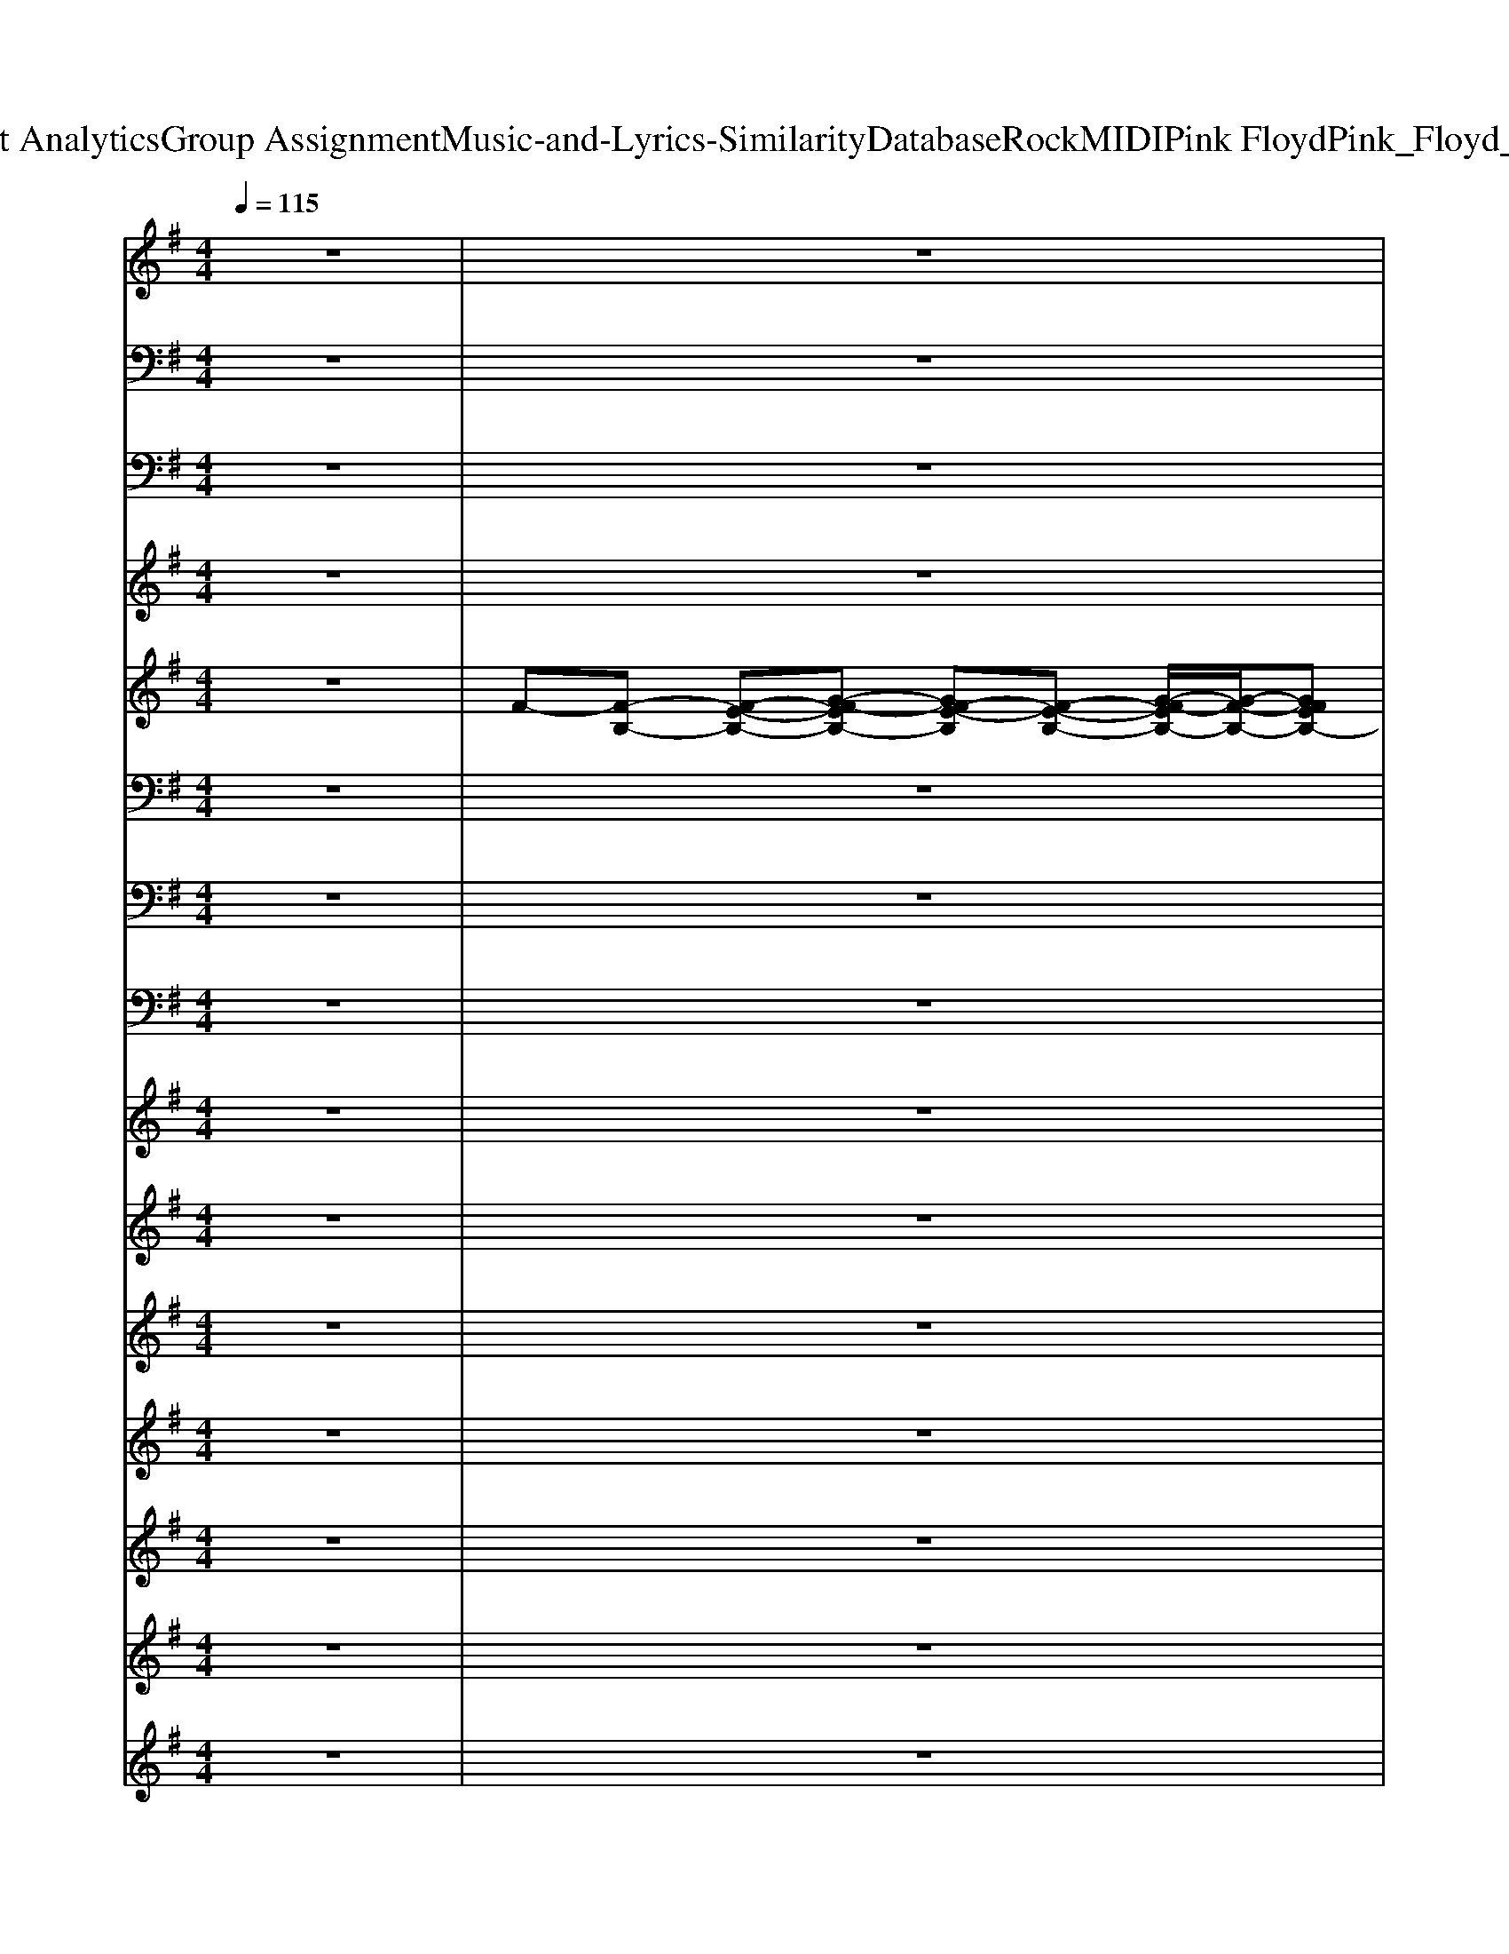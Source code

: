 X: 1
T: from D:\TCD\Text Analytics\Group Assignment\Music-and-Lyrics-Similarity\Database\Rock\MIDI\Pink Floyd\Pink_Floyd_-_Hey_You.mid
M: 4/4
L: 1/8
Q:1/4=115
% Last note suggests Phrygian mode tune
K:G % 1 sharps
V:1
%%MIDI channel 10
z8| \
z8| \
z8| \
z8|
z8| \
z8| \
z8| \
z8|
z8| \
z8| \
z8| \
z8|
z8| \
z8| \
z8| \
z8|
z8| \
z8| \
z8| \
z8|
z8| \
z8| \
z8| \
z8|
z8| \
z8| \
z8| \
z8|
z8| \
z8| \
z8| \
z8|
z8| \
z8| \
z8| \
z8|
z8| \
z4 z3/2z/2 z2| \
z3z z2 z2| \
z3z z2 z2|
z3z z2 zz| \
z3z/2z/2 z2 z2| \
z3z z2 z2| \
z3z z2 z2|
z3z z2 z2| \
z3z z2 zz| \
z3z/2z/2 z2 z2| \
z3z z2 z2|
z2 z2 z2 zz| \
z2 z2 z2 zz| \
z2 z2 z2 zz| \
z2 z2 z2 zz|
z2 z2 z2 zz| \
z8| \
z8| \
z2 zz zz zz|
zz zz z/2z/2z z/2z/2z| \
z2 zz z2 zz| \
z2 z2 z2 zz| \
z2 z2 z2 zz|
z2 zz zz zz| \
z2 z2 z2 zz| \
z2 z2 z2 zz| \
z2 z2 z2 zz|
z2 zz zz zz| \
z2 z2 z2 zz| \
z2 z2 z2 zz| \
z2 z2 z2 z2|
z/2zz/2 z/2zz/2 z/2zz/2 z2| \
z2 z2 z2 zz| \
z2 z2 z2 zz| \
z2 z2 z2 z2|
zz zz zz zz| \
z2 z2 z2 zz| \
z2 z2 z2 zz| \
z2 z2 z2 zz|
z2 z2 zz zz| \
z2 z2 z2 zz| \
z2 z2 z2 zz| \
z2 z2 z2 zz|
z2 zz zz zz| \
z8| \
z8| \
z2 z2 z2 zz|
z2 z2 z2 z2| \
z2 zz z2 z2| \
z2 zz z2 z2| \
z2 zz z2 z2|
z2 z2 z2 zz| \
z2 z2 z2 zz| \
z2 z2 z2 zz| \
z2 z2 z2 z2|
z2 zz z2 z2| \
z2 zz z2 z2| \
zz z2 z4| \
z8|
z8| \
z8| \
z8| \
z8|
z8| \
z8| \
z8| \
z8|
z8| \
z8| \
z8| \
z8|
z8| \
z8| \
z/2zz/2 z2 z2 z2| \
z2 zz z2 z2|
z2 zz z2 z2| \
z2 zz z2 z2| \
z2 zz z2 zz/2z/2| \
zz z2 z2 z2|
z2 zz z2 z2| \
z2 zz z2 z2| \
z2 zz z2 z2| \
z2 zz z2 z2|
z2 zz z2 z2| \
z2 zz z2 z2| \
z2 zz z2 z2| \
z2 zz z2 z2|
z2 zz z2 zz| \
zz zz z4| \
z4 z4| \
z4 
V:2
z8| \
z8| \
z8| \
z8|
z6 
%%MIDI program 35
B,,,2| \
E,,8| \
zB,,3/2z/2E,2<E,2A,,/2z/2| \
D,,8-|
D,,8| \
E,,3B,,3 E,2-| \
E,8| \
D,,8-|
D,,8| \
E,,,8-| \
E,,,8-| \
E,,,8-|
E,,,8| \
E,,,8-| \
E,,,8-| \
E,,,8|
B,,,8-| \
B,,,8| \
E,,,8-| \
E,,,8|
E,,,8| \
B,,,8-| \
B,,,8| \
D,,8-|
D,,8| \
G,,4 D,,4| \
C,,8-| \
C,,8|
B,,,8| \
A,,,8| \
E,,,8-| \
E,,,8|
D,,8-| \
D,,6 B,,,2| \
E,,,2- E,,,/2z/2E,,, E,,,2 z2| \
E,,,2- E,,,/2z/2E,,, E,,,2 z2|
E,,,2- E,,,/2z/2E,,, E,,,2 E,,,2| \
B,,,2- B,,,/2z/2B,,, B,,,2 z2| \
B,,,2- B,,,/2z/2B,,, B,,,2 B,,,2| \
E,,,2- E,,,/2z/2E,,, E,,,2 z2|
E,,,2- E,,,/2z/2E,,, E,,,2 z2| \
E,,,2- E,,,/2z/2E,,, E,,,2 E,,,2| \
B,,,2- B,,,/2z/2B,,, B,,,2 z2| \
B,,,2- B,,,/2z/2B,,, B,,,2 zA,,,|
D,,6- D,,/2z/2D,,| \
D,,6- D,,3/2z/2| \
G,,,4 D,,4| \
C,,6- C,,/2z/2C,,|
C,,6- C,,3/2z/2| \
B,,,6- B,,,3/2z/2| \
A,,,6- A,,,3/2z/2| \
E,,,8-|
E,,,6- E,,,z| \
E,,,6- E,,,/2z/2E,,,/2z/2| \
E,,,6- E,,,/2z/2E,,,/2z/2| \
E,,,6- E,,,/2z/2E,,,/2z/2|
E,,,6- E,,,/2z/2E,,,/2z/2| \
A,,,6- A,,,/2z/2A,,,/2z/2| \
A,,,6- A,,,/2z/2A,,,/2z/2| \
A,,,6- A,,,/2z/2A,,,/2z/2|
A,,,2 B,,,C,,/2z3/2G,,,/2z/2 F,,,F,,,| \
E,,,6- E,,,/2z/2E,,,/2z/2| \
E,,,6- E,,,/2z/2E,,,/2z/2| \
E,,,8-|
E,,,6- E,,,3/2z/2| \
A,,,6- A,,,/2z/2A,,,/2z/2| \
A,,,6- A,,,/2z/2A,,,/2z/2| \
A,,,6- A,,,/2z/2A,,,/2z/2|
A,,,2 B,,,C,,/2z3/2G,,,/2z/2 F,,,F,,,| \
E,,,6- E,,,/2z/2E,,,/2z/2| \
E,,,6- E,,,/2z/2E,,,/2z/2| \
E,,,6- E,,,/2z/2E,,,/2z/2|
E,,,6- E,,,/2z/2E,,,/2z/2| \
A,,,6- A,,,/2z/2A,,,/2z/2| \
A,,,6- A,,,/2z/2A,,,/2z/2| \
A,,,6- A,,,/2z/2A,,,/2z/2|
A,,,2 B,,,C,,/2z3/2G,,,/2z/2 F,,,F,,,| \
E,,,8-| \
E,,,8| \
C,,4 D,,4|
G,,2 D,,z C,,4-| \
C,,2- C,,/2z/2C,,/2z/2 C,,4-| \
C,,2- C,,/2z/2C,,/2z/2 C,,4| \
D,,4 G,,2 D,,z|
C,,6- C,,/2z/2C,,/2z/2| \
C,,6- C,,/2z/2C,,/2z/2| \
C,,4 D,,4| \
G,,2 D,,z C,,4-|
C,,2- C,,/2z/2C,,/2z/2 C,,4-| \
C,,2- C,,/2z/2C,,/2z/2 C,,4| \
D,,4 E,,4-| \
E,,8-|
E,,8-| \
E,,6- E,,3/2z/2| \
E,4 B,4-| \
B,4 z3/2B,B,z/2|
B,4 A,4-| \
A,8-| \
A,3-A,/2z/2 E,,3B,,-| \
B,,2 E,6-|
E,4 D,,4-| \
D,,8| \
zz z2 E,,,4-| \
E,,,8|
F,,,4 A,,4-| \
A,,8-| \
A,,2 G,,,2 E,,,4-| \
E,,,2 zE,,, E,,,4-|
E,,,2 zE,,, E,,,4-| \
E,,,2 E,,,2 B,,,4-| \
B,,,2 zB,,, B,,,4-| \
B,,,2 B,,,2 E,,,4-|
E,,,2 zE,,, E,,,4-| \
E,,,2 zE,,, E,,,4-| \
E,,,2 E,,,2 B,,,4-| \
B,,,2 zB,,,2<B,,,2B,,,|
B,,,C,, ^C,,D,, D,,4-| \
D,,2- D,,/2z/2D,, D,,4-| \
D,,3-D,,/2z/2 G,,,4| \
D,,4 C,,4-|
C,,2- C,,/2z/2C,, C,,4-| \
C,,3-C,,/2z/2 B,,,4-| \
B,,,3-B,,,/2z/2 A,,,4-| \
A,,,3-A,,,/2z/2 E,,,4-|
E,,,8-|E,,,8-|E,,,8-|E,,,8-|
E,,,4 
V:3
%%clef bass
z8| \
z8| \
z8| \
z8|
z8| \
z8| \
z8| \
z8|
z8| \
z8| \
z8| \
z8|
z8| \
z8| \
z8| \
z8|
z6 
%%MIDI program 73
G,2| \
F,3-F,/2z4z/2| \
F,E, F,/2G,F,2-F,/2 F,/2E,F,/2-| \
F,E, F,/2G,F,2-F,/2 F,E,|
F,4 z4| \
z6 G,2| \
F,3-F,/2z4z/2| \
F,E,/2F,/2 G,/2F,3-F,/2 F,<E,|
F,E, F,G, F,2 F,E,| \
F,4 z4| \
z8| \
z2 A,A,2z2A,|
 (3A,2B,2C2  (3B,2A,2G,2| \
B,4 A,4| \
G,6 z2| \
z8|
zF,2G, F,2 z2| \
z4 G,G,2F,| \
E,6 z2| \
z8|
z8| \
z6 G,2| \
F,3-F,/2z4z/2| \
F,E, F,/2G,F,2-F,/2 F,/2E,F,/2-|
F,E, F,/2G,F,2-F,/2 F,E,| \
F,4 z4| \
z6 G,2| \
F,3-F,/2z2z/2 F,/2E,F,/2-|
F,/2E,/2F,/2G,/2 F,4 F,<E,| \
F,E, F,/2G,/2F, F,F, F,E,| \
F,2 F,2 z4| \
z8|
z2 A,A,2z A,A,| \
 (3A,2B,2C2  (3B,2A,2G,2| \
B,4 A,4| \
G,6 z2|
z8| \
 (3F,2F,2G,2 F,2 z2| \
z4 G,2 G,F,| \
E,6 z2|
z8| \
z8| \
z8| \
z8|
z8| \
z8| \
z8| \
z8|
z8| \
z8| \
z8| \
z8|
z8| \
z8| \
z8| \
z8|
z8| \
z8| \
z8| \
z8|
z8| \
z8| \
z8| \
z8|
z8| \
z8| \
z8| \
z3/2F,/2 G,G, A,2 A,2|
B,2 A,G,2z3| \
z8| \
z3G,,  (3G,2G,2G,2| \
A,2 z3/2A,/2 B,2 A,2|
G,2 z6| \
z6 zG,,| \
G,2 G,G, A,2 A,A,| \
B,2 D2 G,2 z2|
z8| \
z3C/2C/2 C3B,| \
 (3A,2G,2F,2 G,2 z2| \
z8|
z8| \
z8| \
z8| \
z8|
z8| \
z8| \
z8| \
z8|
z8| \
z8| \
z8| \
z8|
z8| \
z8| \
z2 G2 F3-F/2z/2| \
z4 FE F/2GF/2-|
F2 FE FE/2-[F-E]/2 F/2G/2-[GF-]/2F/2-| \
F2 FE FF3| \
z8| \
z2 G2 F3-F/2z/2|
z3F FE FG/2F/2-| \
F2- [F-F]/2F/2E FE/2-[F-E]/2 F/2G/2-[GF-]/2F/2-| \
F2 FE F2 F2| \
z8|
z6 A2| \
A2 zA  (3A2B2c2| \
 (3B2A2G2 B4| \
A4 G4-|
G2 z6| \
z3F/2z/2  (3F2F2G2| \
F2 z4 zF/2z/2| \
 (3F2G2F2 F2- F/2zF/2-|
F/2z/2F2-F/2zFz/2 F2-| \
F/2zFz/2F2-F/2zFz/2| \
F2- F/2zFz/2F2-F/2z/2| \
z/2F2<F2
V:4
z8| \
z8| \
z8| \
z8|
z8| \
z8| \
z8| \
z8|
z8| \
z8| \
z8| \
z8|
z8| \
z8| \
z8| \
z8|
z8| \
z8| \
z8| \
z8|
z8| \
z8| \
z8| \
z8|
z8| \
z8| \
z8| \
z8|
z8| \
z8| \
z8| \
z8|
z8| \
z8| \
z8| \
z8|
z8| \
z6 
%%MIDI program 73
G2| \
F3-F/2z4z/2| \
FE F/2GF3/2E F/2EF/2-|
FE F/2GF3/2F FE| \
FE Fz4z| \
z6 G2| \
F3-F/2z2z/2 F/2EF/2-|
F/2E/2F/2G/2 F3E F<E| \
FE F/2G/2F FF FE| \
FE F2 z4| \
z8|
z2 DD2z DD| \
 (3D2D2D2  (3D2D2D2| \
[GD]4 [FD]4| \
[EC]6 
V:5
z8| \
%%MIDI program 25
F-[F-B,-] [F-E-B,-][G-F-EB,-] [GF-E-B,][F-E-B,-] [G-F-EB,-]/2[G-F-B,-]/2[GFEB,-]| \
[F-B,][F-B,-] [F-E-B,-][G-F-EB,-] [GF-E-B,][F-E-B,-] [G-F-EB,-]/2[G-F-B,-]/2[GFEB,-]| \
[E-B,][E-A,-] [E-D-A,-][A-ED-A,-] [A-=F-DA,-][AF-D-A,-] [A-F-DA,-][A-FD-A,-]|
[A-E-D-A,][A-E-DA,-] [AE-D-A,-][A-ED-A,-] [A-=F-DA,-][AF-D-A,-] [A-F-DA,-][A-FD-A,-]| \
[A-F-D-A,][A-F-DB,-] [AF-E-B,-][G-F-EB,-] [GF-E-B,][F-E-B,-] [G-F-EB,-]/2[G-F-B,-]/2[GFEB,-]| \
[F-B,][F-B,-] [F-E-B,-][G-F-EB,-] [GF-E-B,][F-E-B,-] [G-F-EB,-]/2[G-F-B,-]/2[GFEB,-]| \
[E-B,][E-A,-] [E-D-A,-][A-ED-A,-] [A-=F-DA,-][AF-D-A,-] [A-F-DA,-][A-FD-A,-]|
[A-E-D-A,][A-E-DA,-] [AE-D-A,-][A-ED-A,-] [A-=F-DA,-][AF-D-A,-] [A-F-DA,-][A-FD-A,-]| \
[A-F-D-A,][A-F-DB,-] [AF-E-B,-][G-F-EB,-] [GF-E-B,][F-E-B,-] [G-F-EB,-]/2[G-F-B,-]/2[GFEB,-]| \
[F-B,][F-B,-] [F-E-B,-][G-F-EB,-] [GF-E-B,][F-E-B,-] [G-F-EB,-]/2[G-F-B,-]/2[GFEB,-]| \
[E-B,][E-A,-] [E-D-A,-][A-ED-A,-] [A-=F-DA,-][AF-D-A,-] [A-F-DA,-][A-FD-A,-]|
[A-E-D-A,][A-E-DA,-] [AE-D-A,-][A-ED-A,-] [A-=F-DA,-][AF-D-A,-] [A-F-DA,-][A-FD-A,-]| \
[A-F-D-A,][A-F-DB,-] [AF-E-B,-][G-F-EB,-] [GF-E-B,][F-E-B,-] [G-F-EB,-]/2[G-F-B,-]/2[GFEB,-]| \
[F-B,][F-B,-] [F-E-B,-][G-F-EB,-] [GF-E-B,][F-E-B,-] [G-F-EB,-]/2[G-F-B,-]/2[GFEB,-]| \
[E-B,][E-A,-] [E-D-A,-][A-ED-A,-] [A-=F-DA,-][AF-D-A,-] [A-F-DA,-][A-FD-A,-]|
[A-E-D-A,][A-E-DA,-] [AE-D-A,-][A-ED-A,-] [A-=F-DA,-][AF-A,-] [F-A,-]2| \
[F-=F-A,][^F-=FB,-] [^F-E-B,-][G-F-EB,-] [GF-E-B,][F-E-B,-] [G-F-EB,-]/2[G-F-B,-]/2[GFEB,-]| \
[F-B,][F-B,-] [F-E-B,-][G-F-EB,-] [GF-E-B,][F-E-B,-] [G-F-EB,-]/2[G-F-B,-]/2[GFEB,-]| \
[F-B,][F-B,-] [F-E-B,-][G-F-EB,-] [GF-E-B,][F-E-B,-] [G-F-EB,-]/2[G-F-B,-]/2[GFD-B,-]|
[F-D-B,][FD-B,-] [F-D-B,-][B-F-DB,-] [B-FD-B,-][B-F-DB,-] [BF-D-B,-][B-FD-B,-]| \
[B-F-D-B,][B-FD-B,-] [BF-D-B,-][B-F-DB,-] [B-FD-B,-][B-F-DB,-] [BF-D-B,-][B-FD-B,-]| \
[B-F-D-B,][B-F-DB,-] [BF-E-B,-][G-F-EB,-] [GF-E-B,][F-E-B,-] [G-F-EB,-]/2[G-F-B,-]/2[GFEB,-]| \
[F-B,][F-B,-] [F-E-B,-][G-F-EB,-] [GF-E-B,][F-E-B,-] [G-F-EB,-]/2[G-F-B,-]/2[GFEB,-]|
[F-B,][F-B,-] [F-E-B,-][G-F-EB,-] [GF-E-B,][F-E-B,-] [G-F-EB,-]/2[G-F-B,-]/2[GFD-B,-]| \
[F-D-B,][FD-B,-] [F-D-B,-][B-FDB,-] [B-F-B,-][BF-D-B,-] [B-FD-B,-][B-FD-B,-]| \
[B-F-D-B,][B-FD-B,-] [BF-D-B,-]/2[F-D-B,-]/2[B-FD-B,-] [B-F-DB,-][BF-D-B,-] [B-FD-B,-][B-FDB,-]| \
[B-E-B,][BE-A,-] [E-D-A,-][A-E-D-A,-] [A-F-E-DA,-][AF-E-D-A,-] [A-F-E-DA,-][A-F-ED-A,-]|
[AF-E-D-A,][FE-DA,-] [E-D-A,-][A-E-D-A,-] [A-F-E-DA,-][AF-E-D-A,-] [A-F-E-DA,-][A-FED-A,-]| \
[AG-D-A,][G-DB,-] [G-D-B,][GD-B,-] [F-D-B,][F-DA,-] [FD-A,-][G-DA,-]| \
[GE-A,-][E-C-A,]/2[EC-]/2 [E-C-][G-EC-] [G-E-C][GEC-] [G-C-][G-EC-]| \
[G-E-C][G-EC-] [GE-C-][G-EC-] [G-E-C][GEC-] [G-C][GD-]|
[F-D-][FD-B,-] [F-D-B,-][B-FD-B,-] [B-F-DB,-][BFD-B,-] [B-DB,-][B-FB,]| \
[B-E-][B-EA,-] [BE-A,-][A-EA,-] [A-E-A,][AE-C-] [A-EC-][AD-C]| \
[E-D][EB,-] [E-B,-][G-EB,-] [GE-B,][E-B,-] [G-EB,-]/2[G-B,-]/2[GEB,-]| \
[F-B,][F-B,-] [F-E-B,-][G-F-EB,-] [GF-E-B,][F-E-B,-] [G-F-EB,-]/2[G-F-B,-]/2[GFEB,-]|
[E-B,][E-A,-] [E-D-A,-][A-ED-A,-] [A-=F-DA,-][AF-D-A,-] [A-F-DA,-][A-FD-A,-]| \
[A-E-D-A,][A-E-DA,-] [AE-D-A,-][A-ED-A,-] [A-=F-D-A,-]4| \
[AF-=FDA,][^F-B,-] [F-E-B,-][G-F-EB,-] [GF-E-B,][F-E-B,-] [G-F-EB,-]/2[G-F-B,-]/2[GFEB,-]| \
[F-B,][F-B,-] [F-E-B,-][G-F-EB,-] [GF-E-B,][F-E-B,-] [G-F-EB,-]/2[G-F-B,-]/2[GFEB,-]|
[F-B,][F-B,-] [F-E-B,-][G-F-EB,-] [GF-E-B,][F-E-B,-] [G-F-EB,-]/2[G-F-B,-]/2[GFD-B,-]| \
[F-D-B,][FD-B,-] [F-D-B,-][B-F-DB,-] [B-FD-B,-][B-F-DB,-] [BF-D-B,-][B-FD-B,-]| \
[B-F-D-B,][B-FD-B,-] [BF-D-B,-][B-F-DB,-] [B-FD-B,-][B-F-DB,-] [BF-D-B,-][B-FD-B,-]| \
[B-F-D-B,][B-F-DB,-] [BF-E-B,-][G-F-EB,-] [GF-E-B,][F-E-B,-] [G-F-EB,-]/2[G-F-B,-]/2[GFEB,-]|
[F-B,][F-B,-] [F-E-B,-][G-F-EB,-] [GF-E-B,][F-E-B,-] [G-F-EB,-]/2[G-F-B,-]/2[GFEB,-]| \
[F-B,][F-B,-] [F-E-B,-][G-F-EB,-] [GF-E-B,][F-E-B,-] [G-F-EB,-]/2[G-F-B,-]/2[GFD-B,-]| \
[F-D-B,][FD-B,-] [F-D-B,-][B-FDB,-] [B-F-B,-][BF-D-B,-] [B-FD-B,-][B-FD-B,-]| \
[B-F-D-B,][B-FD-B,-] [BF-D-B,-]/2[F-D-B,-]/2[B-FD-B,-] [B-F-DB,-][BF-D-B,-] [B-FD-B,-][B-FDB,-]|
[B-E-B,][BE-A,-] [E-D-A,-][A-E-D-A,-] [A-F-E-DA,-][AF-E-D-A,-] [A-F-E-DA,-][A-F-ED-A,-]| \
[AF-E-D-A,][FE-DA,-] [E-D-A,-][A-E-D-A,-] [A-F-E-DA,-][AF-E-D-A,-] [A-F-E-DA,-][A-FED-A,-]| \
[AG-D-A,][G-DB,-] [G-D-B,][GD-B,-] [F-D-B,][F-DA,-] [FD-A,-][G-DA,-]| \
[GE-A,-][E-C-A,]/2[EC-]/2 [E-C-][G-EC-] [G-E-C][GEC-] [G-C-][G-EC-]|
[G-E-C][G-EC-] [GE-C-][G-EC-] [G-E-C][GEC-] Cz| \
z8| \
z8| \
z8|
z8| \
%%MIDI program 29
E8-| \
E8| \
E8-|
E8| \
E8-| \
EE2E4-E| \
E6- EE|
F8| \
E4<F4| \
E4<F4| \
E4<F4|
E4 A2 A2| \
c4- cc2c-| \
c4- cc2B| \
c4>c4|
c4- c^d2e| \
^d4  (3deg  (3deg| \
^d4 d2 d>B| \
^Ae2<^d2d2d-|
^d2 fg a2 a2| \
b4>b4| \
b4 b2  (3bab| \
b4>b4|
b4 b3b/2a/2| \
b8-| \
b6 z2| \
%%MIDI program 25
[ECG,E,C,-]3[ECG,C,] [FDA,F,D,-]3[FDA,D,]|
[GB,G,D,]2 [FB,G,D,]2 [ECG,E,-C,-]2 [E-C-G,-E,C,-][ECG,C,]| \
[ECG,]2 [ECG,-][E-C-G,-G,]/2[ECG,]/2 [ECG,E,-C,-]2 [E-C-G,-E,C,-][ECG,C,]| \
[ECG,]2 [ECG,-][E-C-G,-G,]/2[ECG,]/2 [ECG,E,C,-]3[ECG,C,]| \
[FDA,F,D,-]3[FDA,D,] [GB,G,D,]2 [FB,G,D,]2|
[ECG,E,-C,-]2 [E-C-G,-E,C,-][ECG,C,] [ECG,]2 [ECG,-][E-C-G,-G,]/2[ECG,]/2| \
[ECG,E,-C,-]2 [E-C-G,-E,C,-][ECG,C,] [ECG,]2 [ECG,-][E-C-G,-G,]/2[ECG,]/2| \
[ECG,E,C,-]3[ECG,C,] [FDA,F,D,-]3[FDA,D,]| \
[GB,G,D,]2 [FB,G,D,]2 [ECG,E,-C,-]2 [E-C-G,-E,C,-][ECG,C,]|
[ECG,]2 [ECG,-][E-C-G,-G,]/2[ECG,]/2 [ECG,E,-C,-]2 [E-C-G,-E,C,-][ECG,C,]| \
[ECG,]2 [ECG,-][E-C-G,-G,]/2[ECG,]/2 [ECG,E,C,-]3[ECG,C,]| \
[FDA,F,D,-]3[FDA,D,] F-[F-B,-] [F-E-B,-][G-F-EB,-]| \
[GF-E-B,][F-E-B,-] [G-F-EB,-]/2[G-F-B,-]/2[GFEB,-] [F-B,][F-B,-] [F-E-B,-][G-F-EB,-]|
[GF-E-B,][F-E-B,-] [G-F-EB,-]/2[G-F-B,-]/2[GFEB,-] [E-B,][E-A,-] [E-D-A,-][A-ED-A,-]| \
[A-=F-DA,-][AF-D-A,-] [A-F-DA,-][A-FD-A,-] [A-E-D-A,][A-E-DA,-] [AE-D-A,-][A-ED-A,-]| \
[A-=F-DA,-][AF-D-A,-] [A-F-DA,-][A-FD-A,-] [A-^F-D-A,][A-F-DB,-] [AF-E-B,-][G-F-EB,-]| \
[GF-E-B,][F-E-B,-] [G-F-EB,-]/2[G-F-B,-]/2[GFEB,-] [F-B,][F-B,-] [F-E-B,-][G-F-EB,-]|
[GF-E-B,][F-E-B,-] [G-F-EB,-]/2[G-F-B,-]/2[GFEB,-] [E-B,][E-A,-] [E-D-A,-][A-ED-A,-]| \
[A-=F-DA,-][AF-D-A,-] [A-F-DA,-][A-FD-A,-] [A-E-D-A,][A-E-DA,-] [AE-D-A,-][A-ED-A,-]| \
[A-=F-DA,-][AF-D-A,-] [A-F-DA,-][A-FD-A,-] [A-^F-D-A,][A-F-DB,-] [AF-E-B,-][G-F-EB,-]| \
[GF-E-B,][F-E-B,-] [G-F-EB,-]/2[G-F-B,-]/2[GFEB,-] [F-B,][F-B,-] [F-E-B,-][G-F-EB,-]|
[GF-E-B,][F-E-B,-] [G-F-EB,-]/2[G-F-B,-]/2[GFEB,-] [E-B,][E-A,-] [E-D-A,-][A-ED-A,-]| \
[A-=F-DA,-][AF-D-A,-] [A-F-DA,-][A-FD-A,-] [A-E-D-A,][A-E-DA,-] [AE-D-A,-][A-ED-A,-]| \
[A-=F-DA,-][AF-D-A,-] [A-F-DA,-][A-FD-A,-] [A-^F-D-A,][A-F-DB,-] [AF-E-B,-][G-F-EB,-]| \
[GF-E-B,][F-E-B,-] [G-F-EB,-]/2[G-F-B,-]/2[GFEB,-] [F-B,][F-B,-] [F-E-B,-][G-F-EB,-]|
[GF-E-B,][F-E-B,-] [G-F-EB,-]/2[G-F-B,-]/2[GFEB,-] [E-B,][E-A,-] [E-D-A,-][A-ED-A,-]| \
[A-=F-DA,-][AF-D-A,-] [A-F-DA,-][A-FD-A,-] [A-E-D-A,][A-E-DA,-] [AE-D-A,-][A-ED-A,-]| \
[A-=F-DA,-][AF-D-A,-] [A-F-DA,-][A-FD-A,-] [A-^F-D-A,][A-F-DB,-] [AF-E-B,-][G-F-EB,-]| \
[GF-E-B,][F-E-B,-] [G-F-EB,-]/2[G-F-B,-]/2[GFEB,-] [F-B,][F-B,-] [F-E-B,-][G-F-EB,-]|
[GF-E-B,][F-E-B,-] [G-F-EB,-]/2[G-F-B,-]/2[GFEB,-] [F-B,][F-B,-] [F-E-B,-][G-F-EB,-]| \
[GF-E-B,][F-E-B,-] [G-F-EB,-]/2[G-F-B,-]/2[GFD-B,-] [F-D-B,][FD-B,-] [F-D-B,-][B-F-DB,-]| \
[B-FD-B,-][B-F-DB,-] [BF-D-B,-][B-FD-B,-] [B-F-D-B,][B-FD-B,-] [BF-D-B,-][B-F-DB,-]| \
[B-FD-B,-][B-F-DB,-] [BF-D-B,-][B-FD-B,-] [B-F-D-B,][B-F-DB,-] [BF-E-B,-][G-F-EB,-]|
[GF-E-B,][F-E-B,-] [G-F-EB,-]/2[G-F-B,-]/2[GFEB,-] [F-B,][F-B,-] [F-E-B,-][G-F-EB,-]| \
[GF-E-B,][F-E-B,-] [G-F-EB,-]/2[G-F-B,-]/2[GFEB,-] [F-B,][F-B,-] [F-E-B,-][G-F-EB,-]| \
[GF-E-B,][F-E-B,-] [G-F-EB,-]/2[G-F-B,-]/2[GFD-B,-] [F-D-B,][FD-B,-] [F-D-B,-][B-FDB,-]| \
[B-F-B,-][BF-D-B,-] [B-FD-B,-][B-FD-B,-] [B-F-D-B,][B-FD-B,-] [BF-D-B,-]/2[F-D-B,-]/2[B-FD-B,-]|
[B-F-DB,-][BF-D-B,-] [B-FD-B,-][B-FDB,-] [B-E-B,][BE-A,-] [E-D-A,-][A-E-D-A,-]| \
[A-F-E-DA,-][AF-E-D-A,-] [A-F-E-DA,-][A-F-ED-A,-] [AF-E-D-A,][FE-DA,-] [E-D-A,-][A-E-D-A,-]| \
[A-F-E-DA,-][AF-E-D-A,-] [A-F-E-DA,-][A-FED-A,-] [AG-D-A,][G-DB,-] [G-D-B,][GD-B,-]| \
[F-D-B,][F-DA,-] [FD-A,-][G-DA,-] [GE-A,-][E-C-A,]/2[EC-]/2 [E-C-][G-EC-]|
[G-E-C][GEC-] [G-C-][G-EC-] [G-E-C][G-EC-] [GE-C-][G-EC-]| \
[G-E-C][GEC-] C[F-D-D-]/2[F-D-D-B,-F,-]/2 [F-D-D-B,-F,-B,,-]4| \
[F-D-DB,-F,-B,,-][FDB,-F,-B,,-]2[E-C-B,F,B,,-]/2[E-C-A,-E,-B,,]/2 [E-C-A,-E,-A,,-]4| \
[ECA,-E,-A,,-]3[E-B,-A,E,A,,-]/2[E-B,-G,-F,-A,,]/2 [E-B,-G,-F,-B,,-E,,-]4|
[EB,G,-F,-B,,-E,,-]4 [G,F,B,,-E,,-]/2[B,,E,,]/2
V:6
%%clef bass
z8| \
z8| \
z8| \
z8|
z8| \
z8| \
z8| \
z8|
z8| \
z8| \
z8| \
z8|
z8| \
z8| \
z8| \
z8|
z8| \
z8| \
z8| \
z8|
z8| \
z8| \
z8| \
z8|
z8| \
z8| \
z8| \
z8|
z8| \
z8| \
z8| \
z8|
z8| \
z8| \
z8| \
z8|
z8| \
z6 z
%%MIDI program 25
E/2-[E-B,-G,-]/2| \
[E-B,-G,-F,-B,,-]/2[E-B,-G,-F,-B,,-E,,-]6[E-B,-G,-F,-B,,-E,,-]3/2| \
[E-B,-G,-F,-B,,-E,,-]6 [EB,-G,-F,-B,,-E,,-][B,G,F,-B,,-E,,-]/2[F,B,,E,,-]/2|
E,,/2z6zB,,/2-| \
[B,-F,-B,,-]/2[D-B,-F,-B,,-]6[D-B,-F,-B,,-]3/2| \
[D-B,-F,-B,,-]6 [D-B,-F,-B,,]/2[D-B,F,]/2[E-D]/2[E-B,-G,-]/2| \
[E-B,-G,-F,-B,,-]/2[E-B,-G,-F,-B,,-E,,-]6[E-B,-G,-F,-B,,-E,,-]3/2|
[E-B,-G,-F,-B,,-E,,-]6 [EB,-G,-F,-B,,-E,,-][B,G,F,-B,,-E,,-]/2[F,B,,E,,-]/2| \
E,,/2z6zB,,/2-| \
[B,-F,-B,,-]/2[D-B,-F,-B,,-]6[D-B,-F,-B,,-]3/2| \
[D-B,-F,-B,,-]6 [D-B,-F,-B,,]/2[D-B,F,]/2[E-D]/2[E-D-A,-]/2|
[E-D-A,-F,-A,,-]8| \
[E-D-A,-F,-A,,-]6 [ED-A,-F,-A,,-][DA,F,-A,,-]/2[F,A,,G,,-]/2| \
[G,-D,-G,,-]/2[G-B,-G,-D,-G,,]3[GB,G,D,A,,-]/2 [A,-D,-A,,-]/2[F-D-A,-D,-A,,]3[FDA,D,G,,-]/2| \
[G,-C,-G,,-]/2[E-C-G,-C,-G,,-]6[E-C-G,-C,-G,,][ECG,C,]/2|
z6 zF/2-[F-D-B,-]/2| \
[F-D-B,-F,-B,,-]6 [FD-B,-F,-B,,-][E-DB,F,-B,,-]/2[E-C-A,-F,B,,]/2| \
[E-C-A,-E,-A,,-]6 [EC-A,-E,-A,,-][E-CA,E,-A,,-]/2[E-B,-G,-E,A,,]/2| \
[E-B,-G,-F,-B,,-]/2[E-B,-G,-F,-B,,-E,,-]6[E-B,-G,-F,-B,,-E,,-]3/2|
[EB,-G,-F,-B,,-E,,-]/2[B,G,F,-B,,-E,,-]/2[F,B,,E,,-]/2E,,/2 z6| \
z/2
%%MIDI program 29
B,6-B,3/2-| \
B,8-| \
B,/2B,6-B,3/2-|
B,8-| \
B,/2C6-C3/2-| \
C8-| \
C/2C6-C/2z/2B,/2-|
B,/2D6-D3/2-| \
D/2B,6-B,3/2-| \
B,8-| \
B,/2B,6-B,3/2-|
B,6- B,z/2C/2-| \
C/2E4-EE2E/2-| \
E/2E4-EE2-E/2-| \
E/2E4-EE2-E/2-|
E/2F6-F3/2-| \
F/2G6-G3/2-| \
G/2G6-G3/2-| \
G/2G6-G3/2-|
G6- G/2FG/2-| \
G/2A4-AA2-A/2-| \
A/2A6-A3/2-| \
A/2A6-A3/2-|
A6- A3/2G/2| \
F/2G6-G3/2-| \
G8| \
z8|
z8| \
z8| \
z8| \
z8|
z8| \
z8| \
z8| \
z8|
z8| \
z8| \
z8| \
z8|
z8| \
z8| \
z8| \
z8|
z8| \
z8| \
z8| \
z8|
z8| \
z8| \
z8| \
z8|
z8| \
z8| \
z3
%%MIDI program 25
E/2-[E-B,-G,-]/2 [E-B,-G,-F,-B,,-]/2[E-B,-G,-F,-B,,-E,,-]3[E-B,-G,-F,-B,,-E,,-]/2| \
[E-B,-G,-F,-B,,-E,,-]8|
[E-B,-G,-F,-B,,-E,,-]2 [EB,-G,-F,-B,,-E,,-]/2[B,G,F,-B,,-E,,-]/2[E-F,B,,E,,-]/2[E-B,-G,-E,,]/2 [E-B,-G,-F,-B,,-]/2[E-B,-G,-F,-B,,-E,,-]3[E-B,-G,-F,-B,,-E,,-]/2| \
[E-B,-G,-F,-B,,-E,,-]2 [EB,-G,-F,-B,,-E,,-]/2[B,G,F,-B,,-E,,-]/2[F,B,,E,,-]/2[B,,-E,,]/2 [B,-F,-B,,-]/2[D-B,-F,-B,,-]3[D-B,-F,-B,,-]/2| \
[D-B,-F,-B,,-]8| \
[D-B,-F,-B,,-]2 [D-B,-F,-B,,]/2[D-B,F,]/2[E-D]/2[E-B,-G,-]/2 [E-B,-G,-F,-B,,-]/2[E-B,-G,-F,-B,,-E,,-]3[E-B,-G,-F,-B,,-E,,-]/2|
[E-B,-G,-F,-B,,-E,,-]8| \
[E-B,-G,-F,-B,,-E,,-]2 [EB,-G,-F,-B,,-E,,-]/2[B,G,F,-B,,-E,,-]/2[F,B,,E,,-]/2[E-B,-E,,]/2 [E-B,-G,-F,-]/2[E-B,-G,-F,-B,,-E,,-]3[E-B,-G,-F,-B,,-E,,-]/2| \
[EB,G,-F,-B,,-E,,-]3[G,F,B,,-E,,-]/2[B,,-B,,E,,]/2 [B,-F,-B,,-]/2[D-B,-F,-B,,-]3[D-B,-F,-B,,-]/2| \
[D-B,-F,-B,,-]8|
[D-B,-F,-B,,-]2 [D-B,-F,-B,,]/2[D-B,F,]/2[E-D]/2[E-D-A,-]/2 [E-D-A,-F,-A,,-]4| \
[E-D-A,-F,-A,,-]8| \
[ED-A,-F,-A,,-]3[DA,F,-A,,-]/2[F,A,,]/2 z/2[G-D-B,-G,-]3[GD-B,G,-]/2| \
[DG,]/2[F-D-A,-D,-]3[FDA,-D,-]/2 [A,D,]/2[E-C-G,-C,-]3[E-C-G,-C,-]/2|
[ECG,-C,-]4 [G,C,]/2z3z/2| \
z3z/2B,/2- [F-D-B,-]/2[B-F-D-B,-]3[B-F-D-B,-]/2| \
[B-F-D-B,-]3[B-F-D-B,]/2[B-FDA,-]/2 [BE-C-A,-]/2[A-E-C-A,-]3[A-E-C-A,-]/2| \
[A-EC-A,-]3[AE-CA,]/2[E-B,-G,-]/2 [E-B,-G,-F,-B,,-]/2[E-B,-G,-F,-B,,-E,,-]3[E-B,-G,-F,-B,,-E,,-]/2|
[E-B,-G,-F,-B,,-E,,-]4 [EB,-G,-F,-B,,-E,,-]/2[B,G,F,-B,,-E,,-]/2[F,B,,E,,-]/2E,,/2 
V:7
z8| \
z8| \
z8| \
z8|
z8| \
z8| \
z8| \
z8|
z8| \
z8| \
z8| \
z8|
z8| \
z8| \
z8| \
z8|
z8| \
z8| \
z8| \
z8|
z8| \
z8| \
z8| \
z8|
z8| \
z8| \
z8| \
z8|
z8| \
z8| \
z8| \
z8|
z8| \
z8| \
z8| \
z8|
z8| \
z6 z
%%MIDI program 25
E/2-[E-B,-G,-]/2| \
[E-B,-G,-F,-B,,-]/2[E-B,-G,-F,-B,,-E,,-]6[E-B,-G,-F,-B,,-E,,-]3/2| \
[E-B,-G,-F,-B,,-E,,-]6 [EB,-G,-F,-B,,-E,,-][B,G,F,-B,,-E,,-]/2[F,B,,E,,-]/2|
E,,/2z6zB,,/2-| \
[B,-F,-B,,-]/2[D-B,-F,-B,,-]6[D-B,-F,-B,,-]3/2| \
[D-B,-F,-B,,-]6 [D-B,-F,-B,,]/2[D-B,F,]/2[E-D]/2[E-B,-G,-]/2| \
[E-B,-G,-F,-B,,-]/2[E-B,-G,-F,-B,,-E,,-]6[E-B,-G,-F,-B,,-E,,-]3/2|
[E-B,-G,-F,-B,,-E,,-]6 [EB,-G,-F,-B,,-E,,-][B,G,F,-B,,-E,,-]/2[F,B,,E,,-]/2| \
E,,/2z6zB,,/2-| \
[B,-F,-B,,-]/2[D-B,-F,-B,,-]6[D-B,-F,-B,,-]3/2| \
[D-B,-F,-B,,-]6 [D-B,-F,-B,,]/2[D-B,F,]/2[E-D]/2[E-D-A,-]/2|
[E-D-A,-F,-A,,-]8| \
[E-D-A,-F,-A,,-]6 [ED-A,-F,-A,,-][DA,F,-A,,-]/2[F,A,,G,,-]/2| \
[G,-D,-G,,-]/2[G-B,-G,-D,-G,,]3[GB,G,D,A,,-]/2 [A,-D,-A,,-]/2[F-D-A,-D,-A,,]3[FDA,D,G,,-]/2| \
[G,-C,-G,,-]/2[E-C-G,-C,-G,,-]6[E-C-G,-C,-G,,][ECG,C,]/2|
z6 zF/2-[F-D-B,-]/2| \
[F-D-B,-F,-B,,-]6 [FD-B,-F,-B,,-][E-DB,F,-B,,-]/2[E-C-A,-F,B,,]/2| \
[E-C-A,-E,-A,,-]6 [EC-A,-E,-A,,-][E-CA,E,-A,,-]/2[E-B,-G,-E,A,,]/2| \
[E-B,-G,-F,-B,,-]/2[E-B,-G,-F,-B,,-E,,-]6[E-B,-G,-F,-B,,-E,,-]3/2|
[EB,-G,-F,-B,,-E,,-]/2[B,G,F,-B,,-E,,-]/2[F,B,,E,,-]/2E,,/2 z4 z/2
%%MIDI program 29
B,,3/2-| \
B,,/2E,,2F,,G,,3/2z/2F,,2-F,,/2-| \
F,,/2E,,2F,,G,,3/2z/2F,,2-F,,/2-| \
F,,/2E,,2F,,G,,3/2z/2F,,2-F,,/2-|
F,,/2E,,2F,,G,,3/2z/2F,,2-F,,/2-| \
F,,/2A,,2B,,C,3/2z/2B,,2-B,,/2-| \
B,,/2A,,2B,,C,3/2z/2B,,2-B,,/2-| \
B,,/2A,,2B,,C,3/2z/2B,,2-B,,/2-|
B,,/2A,,2B,,C,3/2z/2B,,2-B,,/2-| \
B,,/2E,,2F,,G,,3/2z/2F,,2-F,,/2-| \
F,,/2E,,2F,,G,,3/2z/2F,,2-F,,/2-| \
F,,/2E,,2F,,G,,3/2z/2F,,2-F,,/2-|
F,,/2E,,2F,,G,,3/2z/2F,,2-F,,/2-| \
F,,/2A,,2B,,C,3/2z/2B,,2-B,,/2-| \
B,,/2A,,2B,,C,3/2z/2B,,2-B,,/2-| \
B,,/2A,,2B,,C,3/2z/2B,,2-B,,/2-|
B,,/2A,,2B,,C,3/2z/2B,,2-B,,/2-| \
B,,/2E,,2F,,G,,3/2z/2F,,2-F,,/2-| \
F,,/2E,,2F,,G,,3/2z/2F,,2-F,,/2-| \
F,,/2E,,2F,,G,,3/2z/2F,,2-F,,/2-|
F,,/2E,,2F,,G,,3/2z/2F,,2-F,,/2-| \
F,,/2A,,2B,,C,3/2z/2B,,2-B,,/2-| \
B,,/2A,,2B,,C,3/2z/2B,,2-B,,/2-| \
B,,/2A,,2B,,C,3/2z/2B,,2-B,,/2-|
B,,/2A,,2B,,C,3/2z/2B,,2-B,,/2-| \
B,,/2E,,6-E,,3/2-| \
E,,8-| \
E,,/2z6z3/2|
z8| \
z8| \
z8| \
z8|
z8| \
z8| \
z8| \
z8|
z8| \
z8| \
z8| \
z8|
z8| \
z8| \
z8| \
z8|
z8| \
z8| \
z8| \
z8|
z8| \
z8| \
z8| \
z8|
z8| \
z8| \
z3z/2
%%MIDI program 25
[E-B,-]/2 [E-B,-G,-F,-]/2[E-B,-G,-F,-B,,-E,,-]3[E-B,-G,-F,-B,,-E,,-]/2| \
[E-B,-G,-F,-B,,-E,,-]8|
[EB,G,-F,-B,,-E,,-]3[G,F,B,,-E,,-]/2[E-B,-B,,E,,]/2 [E-B,-G,-F,-]/2[E-B,-G,-F,-B,,-E,,-]3[E-B,-G,-F,-B,,-E,,-]/2| \
[EB,G,-F,-B,,-E,,-]3[G,F,B,,-E,,-]/2[B,,E,,]/2 [F,-B,,-]/2[D-B,-F,-B,,-]3[D-B,-F,-B,,-]/2| \
[D-B,-F,-B,,-]8| \
[D-B,-F,B,,]3[DB,]/2[E-B,-]/2 [E-B,-G,-F,-]/2[E-B,-G,-F,-B,,-E,,-]3[E-B,-G,-F,-B,,-E,,-]/2|
[E-B,-G,-F,-B,,-E,,-]8| \
[EB,G,-F,-B,,-E,,-]3[G,F,B,,-E,,-]/2[E-B,,E,,]/2 [E-B,-G,-]/2[E-B,-G,-F,-B,,-]/2[E-B,-G,-F,-B,,-E,,-]3| \
[EB,-G,-F,-B,,-E,,-]3[B,G,F,-B,,-E,,-]/2[F,B,,E,,-]/2 [F,-B,,-E,,]/2[D-B,-F,-B,,-]3[D-B,-F,-B,,-]/2| \
[D-B,-F,-B,,-]8|
[D-B,-F,B,,]3[DB,]/2[E-D-]/2 [E-D-A,-F,-]/2[E-D-A,-F,-A,,-]3[E-D-A,-F,-A,,-]/2| \
[E-D-A,-F,-A,,-]8| \
[E-D-A,-F,-A,,-]3[EDA,-F,-A,,-]/2[A,F,A,,-]/2 A,,/2[B,-G,-]/2[G-D-B,G,-]3| \
[GD-G,]/2[DA,-D,-]/2[F-D-A,-D,-]3 [FDA,D,]/2[G,-C,-]/2[E-C-G,-C,-]3|
[E-C-G,-C,-]4 [ECG,C,]/2z3z/2| \
z4 [D-B,-]/2[B-F-D-B,-]3[B-F-D-B,-]/2| \
[B-F-DB,]4 [BFC-A,-]/2[A-E-C-A,-]3[A-E-C-A,-]/2| \
[A-E-C-A,-]3[AECA,-]/2[E-B,-A,]/2 [E-B,-G,-F,-]/2[E-B,-G,-F,-B,,-E,,-]3[E-B,-G,-F,-B,,-E,,-]/2|
[E-B,-G,-F,-B,,-E,,-]4 [EB,G,-F,-B,,-E,,-][G,F,B,,-E,,-]/2[B,,E,,]/2 
V:8
z8| \
z8| \
z8| \
z8|
z8| \
z8| \
z8| \
z8|
z8| \
z8| \
z8| \
z8|
z8| \
z8| \
z8| \
z8|
z8| \
z8| \
z8| \
z8|
z8| \
z8| \
z8| \
z8|
z8| \
z8| \
z8| \
z8|
z8| \
z8| \
z8| \
z8|
z8| \
z8| \
z8| \
z8|
z8| \
z8| \
z8| \
z8|
z8| \
z8| \
z8| \
z8|
z8| \
z8| \
z8| \
z8|
z8| \
z8| \
z8| \
z8|
z8| \
z8| \
z8| \
z8|
z8| \
%%MIDI program 29
%%MIDI program 29
G,2 A,B, zA,3| \
G,2 A,B, zA,3| \
G,2 A,B, zA,3|
G,2 A,B, zA,3| \
C2 DE zD3| \
C2 DE zD3| \
C2 DE zD3|
C2 DE zD3| \
G,2 A,B, zA,3| \
G,2 A,B, zA,3| \
G,2 A,B, zA,3|
G,2 A,B, zA,3| \
C2 DE zD3| \
C2 DE zD3| \
C2 DE zD3|
C2 DE zD3| \
G,2 A,B, zA,3| \
G,2 A,B, zA,3| \
G,2 A,B, zA,3|
G,2 A,B, zA,3| \
C2 DE zD3| \
C2 DE zD3| \
C2 DE zD3|
C2 DE zD3| \
G,8-| \
G,8| \
z8|
z8| \
z8| \
z8| \
z8|
z8| \
z8| \
z8| \
z8|
z8| \
z8| \
z8| \
z8|
z8| \
z8| \
z8| \
z8|
z8| \
z8| \
z8| \
z8|
z8| \
z8| \
z8| \
z8|
z8| \
z8| \
z8| \
z8|
z8| \
z8| \
z8| \
z8|
z8| \
z8| \
z8| \
z6 z[B,F,D,B,,]|
[B,F,D,B,,][CG,^D,C,] [^C^G,E,C,][=DA,F,D,] [D-A,-F,-D,-]4| \
[DA,F,D,]4 z4| \
z2 [DA,F,D,]2 [G,D,B,,G,,]4| \
[DA,F,D,]4 [C-G,-E,-C,-]4|
[CG,E,C,]4 z[CG,E,C,]3/2z/2[CG,E,C,]| \
[CG,E,C,]4 [B,-F,-D,-B,,-]4| \
[B,F,D,B,,]4 [A,-E,-C,-A,,-]4| \
[A,E,C,A,,]2 z/2[EB,G,E,]3/2 [E,-B,,-G,,-E,,-]4|
[E,-B,,-G,,-E,,-]8|[E,-B,,-G,,-E,,-]4 [E,B,,G,,E,,]/2
V:9
%%clef treble
z8| \
z8| \
z8| \
z8|
z8| \
z8| \
z8| \
z8|
z8| \
%%MIDI program 4
[B-FE-]2 [B-F-E][B-F-E-]4[B-F-E-]| \
[B-F-E-]4 [B-FE-]/2[B-E-]/2[B-F-E-] [BG-F-E]3/2[GF]/2| \
[E-D-]/2[A-E-D][A-E-]/2 [A-E-D-][A-E-D-C-]4[A-E-D-C-]|
[A-E-D-C-]6 [A-EDC]3/2A/2| \
[FB,-]2 [E-B,-][B-E-B,-]4[B-E-B,-]| \
[BEB,]8| \
[A-E-DD,-]2 [A-E-CD,-][A-E-B,-D,-]4[A-E-B,-D,-]|
[A-E-B,-D,-]6 [A-E-B,D,-]3/2[AED,]/2| \
[B,-G,-F,-]8| \
[B,-G,-F,-]8| \
[B,-G,-F,-]6 [B,G,F,]3/2z/2|
[FD-A,-]8| \
[A-D-A,-][A-F-DA,-]/2[A-F-A,-]/2 [A-F-D-A,]/2[A-F-D-]/2[A-F-D-A,] [A-F-D-A,-]3[AFDA,-]/2A,/2| \
[B,-G,-F,-]8| \
[B,-G,-F,-]6 [B,-G,F,]3/2B,/2|
[B,G,F,]8| \
[FDA,-]8| \
A,-[A,F,-]/2F,/2- [A,-F,-][D-A,-F,-] [A-DA,-F,-]/2[A-A,-F,-]/2[AD-A,-F,-]/2[D-A,F,]/2 [G-DG,-E,-]3/2[GG,E,]/2| \
[A-F-E-]8|
[A-F-E-]6 [AFE]3/2z/2| \
[BGDG,]4 [AFDF,]4| \
[G-E-C-E,-]8| \
[GECE,]8|
z8| \
z8| \
[F-E-]/2[B-G-F-E-]2[BGF-E-]/2[AF-E-]/2[G-F-E-]/2 [B-G-F-E-]4| \
[B-G-F-E-]6 [B-GFE]3/2B/2|
[A-D,-]2 [AD,-]/2[B-D,-]/2[c-B-D,-]/2[d-c-B-D,-]/2 [e-d-c-B-D,-]4| \
[e-d-c-B-D,-]6 [edcBD,-]3/2D,/2| \
[B-G-F-E-E,-]8| \
[BGFEE,]8|
[BGFEE,]8| \
[FDA,B,,]8| \
B,/2-[^C-B,-]/2[D-C-B,-]3 [ADCB,]4| \
[B-G-F-E-E,-]8|
[BGFEE,]8| \
[BGFEE,]8| \
[F-D-A,-B,,-]8| \
[FDA,B,,]8|
z8| \
z8| \
z8| \
z8|
z8| \
z8| \
z8| \
z8|
z8| \
z8| \
z8| \
z8|
z8| \
z8| \
z8| \
z8|
z8| \
z8| \
z8| \
z8|
z8| \
z8| \
z8| \
z8|
z8| \
z8| \
z8| \
z8|
z8| \
z8| \
z8| \
z8|
z8| \
z8| \
z8| \
z8|
z8| \
z8| \
z8| \
z8|
z8| \
z8| \
z8| \
z8|
z8| \
z8| \
z8| \
z4 
%%MIDI program 0
e''4-|
e''4 z4| \
z8| \
e''8| \
z8|
z4 e''4-| \
e''4 z4| \
z8| \
e''8|
z8| \
z4 e''4-| \
e''4 z4| \
z8|
e''8|
V:10
%%clef treble
z8| \
z8| \
z8| \
z8|
z8| \
z8| \
z8| \
z8|
z8| \
z8| \
z8| \
z8|
z8| \
z8| \
z8| \
z8|
z8| \
z8| \
z8| \
z8|
z8| \
z8| \
z8| \
z8|
z8| \
z8| \
z8| \
z8|
z8| \
z8| \
z8| \
z8|
z8| \
z8| \
z8| \
z8|
z8| \
z8| \
z8| \
z8|
z8| \
z8| \
z8| \
z8|
z8| \
z8| \
z8| \
z8|
z8| \
z8| \
z8| \
z8|
z8| \
z8| \
z8| \
%%MIDI program 18
[=F,-E,-^D,-=D,-C,-B,,-A,,-]8|
[=F,-E,-^D,=D,-C,-B,,-A,,]4 [F,-E,-D,-C,-B,,]/2[G,-F,-E,-D,C,]/2[B,-A,-G,-F,E,]/2[C-B,A,-G,]/2 [E-D-CA,]/2[A-G-F-E-D-]/2[c-B-A-G-F-ED]/2[d-c-B-AGF]/2| \
[d'-b-g-dcB]/2[d'-b-g-]6[d'-b-g-]3/2| \
[d'bg]8| \
[d'-b-g-]8|
[d'bg]8| \
[e'-c'-a-]8| \
[e'c'a]8| \
[e'c'a]8|
[f'd'b]2 [A,,G,,=F,,]/2[C,B,,]/2z/2z/2 z/2g'/2[d'c'bagf]/2[edcBAG]/2 [FEDCB,A,]/2[G,F,E,D,]/2[C,B,,A,,G,,]/2z/2| \
[b-g-e-]8| \
[b-g-e-]8| \
[b-g-e-]8|
[b-g-e-]6 [bge]3/2z/2| \
[c'-a-e-]8| \
[c'-a-e-]8| \
[c'-a-e-]8|
[c'-a-e-]3[c'ae]/2[e'-c'-a]2[e'c']/2 [bag=fe]/2[dcBAGF]/2[EDCB,A,G,]/2[F,E,]/2| \
[b-g-e-]8| \
[b-g-e-]8| \
[b-g-e-]8|
[bge]8| \
[c'-a-e-]8|[c'-a-e-]8|[c'-a-e-]8|
[c'-a-e-]6 [c'-a-e-]3/2
V:11
z8| \
z8| \
z8| \
z8|
z8| \
z8| \
z8| \
z8|
z8| \
z8| \
z8| \
z8|
z8| \
z8| \
z8| \
z8|
z8| \
z8| \
z8| \
z8|
z8| \
z8| \
z8| \
z8|
z8| \
z8| \
z8| \
z8|
z8| \
z8| \
z8| \
z8|
z8| \
z8| \
z8| \
z8|
z8| \
z8| \
z8| \
z8|
z8| \
z8| \
z8| \
z8|
z8| \
z8| \
z8| \
z8|
z8| \
z8| \
z8| \
z8|
z8| \
z8| \
z8| \
z8|
z8| \
z8| \
z8| \
z8|
z8| \
z8| \
z8| \
z8|
z8| \
z8| \
z8| \
z8|
z8| \
z8| \
z8| \
z8|
z8| \
z8| \
z8| \
z8|
z8| \
z8| \
z8| \
z8|
z8| \
z8| \
z8| \
%%MIDI program 63
C3/2-[E-C-][GEC]3/2 D3/2-[F-D-][AFD]3/2|
G2 [FB,]2 [G-E-C-]4| \
[GEC]4 z4| \
z4 C3/2-[E-C-][GEC]3/2| \
D3/2-[F-D-][AFD]3/2 G2 [FB,]2|
[GEC]8| \
z8| \
C3/2-[E-C-][GEC]3/2 D3/2-[F-D-][AFD]3/2| \
G2 [BF]2 [c-G-E-]4|
[cGE]4 z4| \
z4 C3/2-[E-C-][GEC]3/2| \
D3/2-[F-D-][AF-D]3/2 [G-F-E-]4|[G-F-E-]8|
[GF-E]4 
V:12
z8| \
z8| \
z8| \
z8|
z8| \
z8| \
z8| \
z8|
z8| \
z8| \
z8| \
z8|
z8| \
z8| \
z8| \
z8|
z8| \
z8| \
z8| \
z8|
z8| \
z8| \
z8| \
z8|
z8| \
z8| \
z8| \
z8|
z8| \
z8| \
z8| \
z8|
z8| \
z8| \
z8| \
z8|
z8| \
z8| \
z8| \
z8|
z8| \
z8| \
z8| \
z8|
z8| \
z8| \
z8| \
z8|
z8| \
z8| \
z8| \
z8|
z8| \
z8| \
z8| \
z8|
z8| \
z8| \
z8| \
z8|
z8| \
z8| \
z8| \
z8|
z8| \
z8| \
z8| \
z8|
z8| \
z8| \
z8| \
z8|
z8| \
z8| \
z8| \
z8|
z8| \
z8| \
z8| \
z8|
z8| \
z8| \
z8| \
z8|
z8| \
z8| \
z8| \
z8|
z8| \
z8| \
z8| \
z8|
z8| \
z8| \
z4 
%%MIDI program 81
B4-|B8-|
B8-|B8-|B8-|B8-|
B8-|B8-|B8-|B8-|
B8-|B8-|B8-|B8-|
B8-|B8-|B4 
V:13
z8| \
z8| \
z8| \
z8|
z8| \
z8| \
z8| \
z8|
z8| \
z8| \
z8| \
z8|
z8| \
z8| \
z8| \
z8|
z8| \
z8| \
z8| \
z8|
z8| \
z8| \
z8| \
z8|
z8| \
z8| \
z8| \
z8|
z8| \
z8| \
z8| \
z8|
z8| \
z8| \
z8| \
z8|
z8| \
z8| \
z8| \
z8|
z8| \
z8| \
z8| \
z8|
z8| \
z8| \
z8| \
z8|
z8| \
z8| \
z8| \
z8|
z8| \
z8| \
z8| \
z8|
z8| \
z8| \
z8| \
z8|
z8| \
z8| \
z8| \
z8|
z8| \
z8| \
z8| \
z8|
z8| \
z8| \
z8| \
z8|
z8| \
z8| \
z8| \
z8|
z8| \
z8| \
z8| \
z8|
z8| \
z8| \
z8| \
z8|
z8| \
z8| \
z8| \
z8|
z8| \
z8| \
z8| \
z8|
z8| \
z8| \
z4 z/2
%%MIDI program 81
B3-B/2-|B8-|
B8-|B8-|B8-|B8-|
B8-|B8-|B8-|B8-|
B8-|B8-|B8-|B8-|
B8-|B8-|B4- B/2
V:14
z8| \
z8| \
z8| \
z8|
z8| \
z8| \
z8| \
z8|
z8| \
z8| \
z8| \
z8|
z8| \
z8| \
z8| \
z8|
z8| \
z8| \
z8| \
z8|
z8| \
z8| \
z8| \
z8|
z8| \
z8| \
z8| \
z8|
z8| \
z8| \
z8| \
z8|
z8| \
z8| \
z8| \
z8|
z8| \
z8| \
z8| \
z8|
z8| \
z8| \
z8| \
z8|
z8| \
z8| \
z8| \
z8|
z8| \
z8| \
z8| \
z8|
z8| \
z8| \
z8| \
z8|
z8| \
z8| \
z8| \
z8|
z8| \
z8| \
z8| \
z8|
z8| \
z8| \
z8| \
z8|
z8| \
z8| \
z8| \
z8|
z8| \
z8| \
z8| \
z8|
z8| \
z8| \
z8| \
z8|
z8| \
z8| \
z8| \
z8|
z8| \
z8| \
z8| \
z8|
z8| \
z8| \
z8| \
z8|
z8| \
z8| \
z8| \
z8|
z4 
%%MIDI program 81
b4-| \
b8| \
z2 a'6-|a'8-|
a'4 
V:15
%%clef treble
z8| \
z8| \
z8| \
z8|
z8| \
z8| \
z8| \
z8|
z8| \
z8| \
z8| \
z8|
z8| \
z8| \
z8| \
z8|
z8| \
z8| \
z8| \
z8|
z8| \
z8| \
z8| \
z8|
z8| \
z8| \
z8| \
z8|
z8| \
z8| \
z8| \
z8|
z8| \
z8| \
z8| \
z8|
z8| \
z8| \
z8| \
z8|
z8| \
z8| \
z8| \
z8|
z8| \
z8| \
z8| \
z8|
z8| \
z8| \
z8| \
z8|
z8| \
z8| \
z8| \
z8|
z8| \
z8| \
z8| \
z8|
z8| \
z8| \
z8| \
z8|
z8| \
z8| \
z8| \
z8|
z8| \
z8| \
z8| \
z8|
z8| \
z8| \
z8| \
z8|
z8| \
z8| \
z8| \
z8|
z8| \
z8| \
z8| \
z8|
z8| \
z8| \
z8| \
z8|
z8| \
z8| \
z8| \
z8|
z8| \
z8| \
z8| \
z8|
z8| \
z8| \
z6 
%%MIDI program 110
A,2| \
A,3/2z3/2A3/2^G3/2 z/2=G3/2-|
G4 z4| \
z3E, z4| \
z8| \
z8|
z8| \
z2 ^A,4- A,3/2
